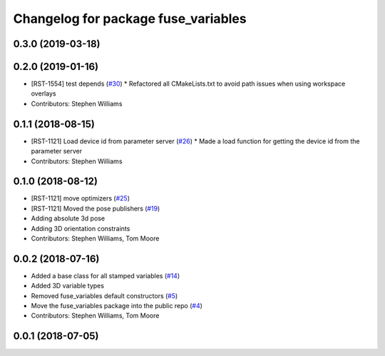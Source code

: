 ^^^^^^^^^^^^^^^^^^^^^^^^^^^^^^^^^^^^
Changelog for package fuse_variables
^^^^^^^^^^^^^^^^^^^^^^^^^^^^^^^^^^^^

0.3.0 (2019-03-18)
------------------

0.2.0 (2019-01-16)
------------------
* [RST-1554] test depends (`#30 <https://github.com/locusrobotics/fuse/issues/30>`_)
  * Refactored all CMakeLists.txt to avoid path issues when using workspace overlays
* Contributors: Stephen Williams

0.1.1 (2018-08-15)
------------------
* [RST-1121] Load device id from parameter server (`#26 <https://github.com/locusrobotics/fuse/issues/26>`_)
  * Made a load function for getting the device id from the parameter server
* Contributors: Stephen Williams

0.1.0 (2018-08-12)
------------------
* [RST-1121] move optimizers (`#25 <https://github.com/locusrobotics/fuse/issues/25>`_)
* [RST-1121] Moved the pose publishers (`#19 <https://github.com/locusrobotics/fuse/issues/19>`_)
* Adding absolute 3d pose
* Adding 3D orientation constraints
* Contributors: Stephen Williams, Tom Moore

0.0.2 (2018-07-16)
------------------
* Added a base class for all stamped variables (`#14 <https://github.com/locusrobotics/fuse/issues/14>`_)
* Added 3D variable types
* Removed fuse_variables default constructors (`#5 <https://github.com/locusrobotics/fuse/issues/5>`_)
* Move the fuse_variables package into the public repo (`#4 <https://github.com/locusrobotics/fuse/issues/4>`_)
* Contributors: Stephen Williams, Tom Moore

0.0.1 (2018-07-05)
------------------
